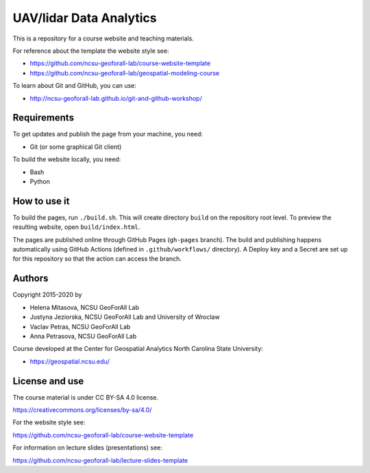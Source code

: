 UAV/lidar Data Analytics
=========================

This is a repository for a course website and teaching materials.

For reference about the template the website style see:

* https://github.com/ncsu-geoforall-lab/course-website-template
* https://github.com/ncsu-geoforall-lab/geospatial-modeling-course

To learn about Git and GitHub, you can use:

* http://ncsu-geoforall-lab.github.io/git-and-github-workshop/


Requirements
------------

To get updates and publish the page from your machine, you need:

* Git (or some graphical Git client)

To build the website locally, you need:

* Bash
* Python

How to use it
-------------

To build the pages, run ``./build.sh``. 
This will create directory ``build`` on the repository root level.
To preview the resulting website, open ``build/index.html``.

The pages are published online through GitHub Pages (``gh-pages``
branch). The build and publishing happens automatically using GitHub
Actions (defined in ``.github/workflows/`` directory). A Deploy key and a Secret
are set up for this repository so that the action can access the branch.

Authors
-------

Copyright 2015-2020 by

* Helena Mitasova, NCSU GeoForAll Lab
* Justyna Jeziorska, NCSU GeoForAll Lab and University of Wroclaw
* Vaclav Petras, NCSU GeoForAll Lab
* Anna Petrasova, NCSU GeoForAll Lab

Course developed at the Center for Geospatial Analytics
North Carolina State University:

* https://geospatial.ncsu.edu/

License and use
---------------

The course material is under CC BY-SA 4.0 license.

https://creativecommons.org/licenses/by-sa/4.0/

For the website style see:

https://github.com/ncsu-geoforall-lab/course-website-template

For information on lecture slides (presentations) see:

https://github.com/ncsu-geoforall-lab/lecture-slides-template
